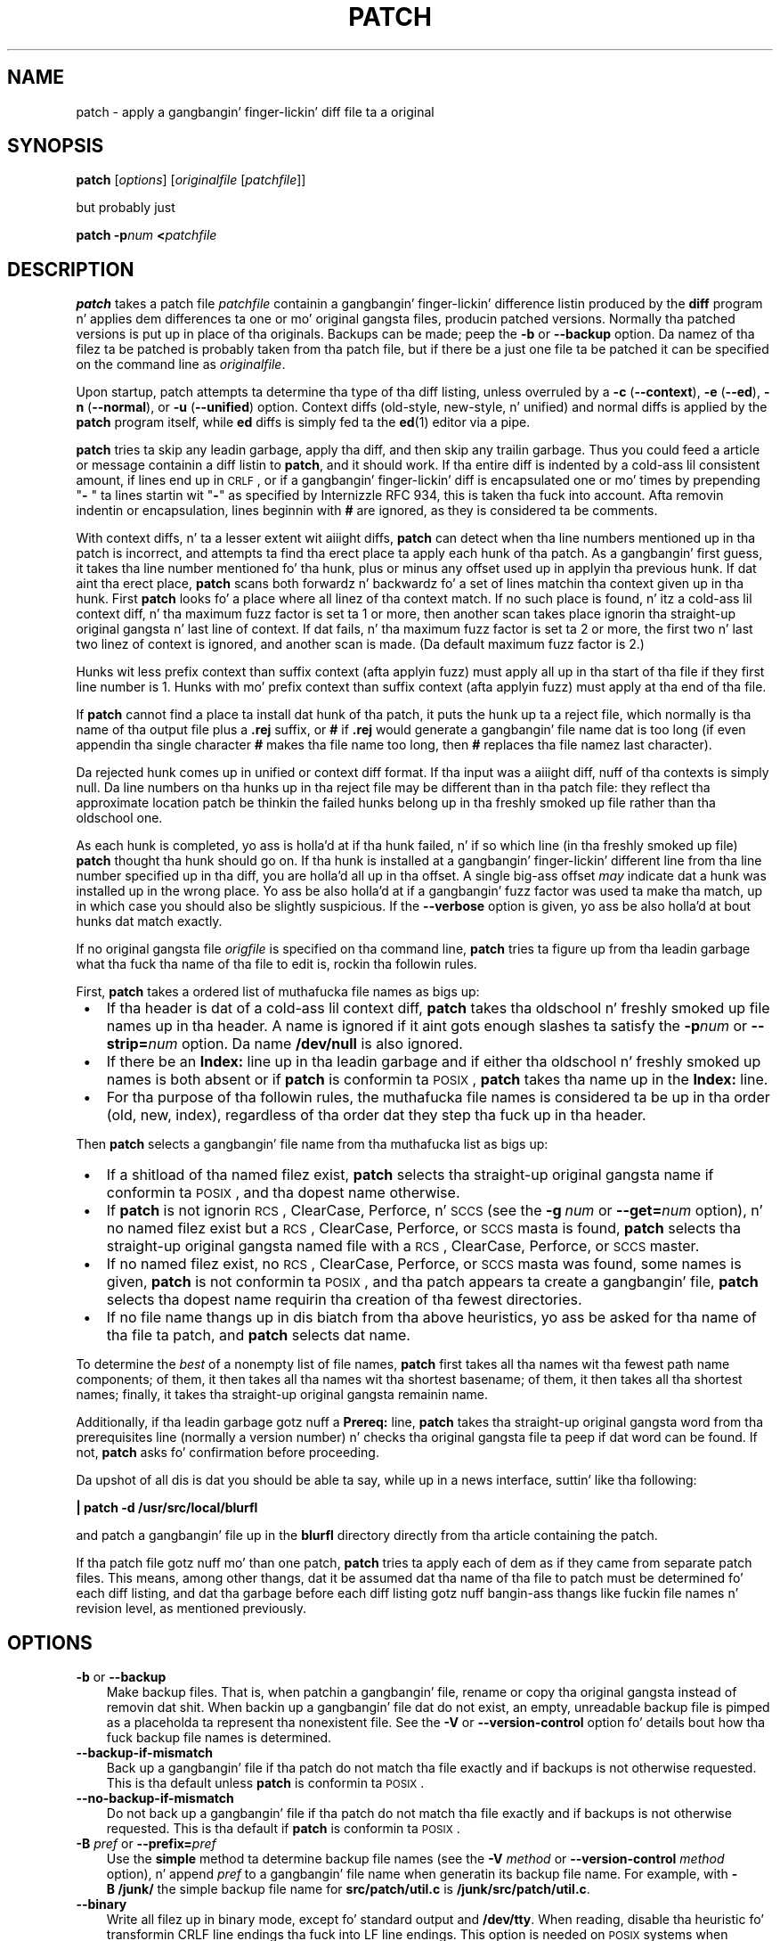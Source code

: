 .\" patch playa page
.de Id
.ds Dt \\$4
..
.ds = \-\^\-
.de Sp
.if t .sp .3
.if n .sp
..
.TH PATCH 1 \*(Dt GNU
.ta 3n
.SH NAME
patch \- apply a gangbangin' finger-lickin' diff file ta a original
.SH SYNOPSIS
.B patch
.RI [ options ]
.RI [ originalfile
.RI [ patchfile ]]
.Sp
but probably just
.Sp
.BI "patch \-p" "num"
.BI < patchfile
.SH DESCRIPTION
.B patch
takes a patch file
.I patchfile
containin a gangbangin' finger-lickin' difference listin produced by the
.B diff
program n' applies dem differences ta one or mo' original gangsta files,
producin patched versions.
Normally tha patched versions is put up in place of tha originals.
Backups can be made; peep the
.B \-b
or
.B \*=backup
option.
Da namez of tha filez ta be patched is probably taken from tha patch file,
but if there be a just one file ta be patched it can be specified on the
command line as
.IR originalfile .
.PP
Upon startup, patch attempts ta determine tha type of tha diff listing,
unless overruled by a
\fB\-c\fP (\fB\*=context\fP),
\fB\-e\fP (\fB\*=ed\fP),
\fB\-n\fP (\fB\*=normal\fP),
or
\fB\-u\fP (\fB\*=unified\fP)
option.
Context diffs (old-style, new-style, n' unified) and
normal diffs is applied by the
.B patch
program itself, while
.B ed
diffs is simply fed ta the
.BR ed (1)
editor via a pipe.
.PP
.B patch
tries ta skip any leadin garbage, apply tha diff,
and then skip any trailin garbage.
Thus you could feed a article or message containin a
diff listin to
.BR patch ,
and it should work.
If tha entire diff is indented by a cold-ass lil consistent amount, if lines end up in \s-1CRLF\s0,
or if a gangbangin' finger-lickin' diff is encapsulated one or mo' times by prepending
"\fB\- \fP" ta lines startin wit "\fB\-\fP" as specified by Internizzle RFC 934,
this is taken tha fuck into account.
Afta removin indentin or encapsulation,
lines beginnin with
.B #
are ignored, as they is considered ta be comments.
.PP
With context diffs, n' ta a lesser extent wit aiiight diffs,
.B patch
can detect when tha line numbers mentioned up in tha patch is incorrect,
and attempts ta find tha erect place ta apply each hunk of tha patch.
As a gangbangin' first guess, it takes tha line number mentioned fo' tha hunk, plus or
minus any offset used up in applyin tha previous hunk.
If dat aint tha erect place,
.B patch
scans both forwardz n' backwardz fo' a set of lines matchin tha context
given up in tha hunk.
First
.B patch
looks fo' a place where all linez of tha context match.
If no such place is found, n' itz a cold-ass lil context diff, n' tha maximum fuzz factor
is set ta 1 or more, then another scan takes place ignorin tha straight-up original gangsta n' last
line of context.
If dat fails, n' tha maximum fuzz factor is set ta 2 or more,
the first two n' last two linez of context is ignored,
and another scan is made.
(Da default maximum fuzz factor is 2.)
.PP
Hunks wit less prefix context than suffix context (afta applyin fuzz)
must apply all up in tha start of tha file if they first line number is\ 1.  Hunks
with mo' prefix context than suffix context (afta applyin fuzz) must apply
at tha end of tha file.
.PP
If
.B patch
cannot find a place ta install dat hunk of tha patch, it puts the
hunk up ta a reject file, which normally is tha name of tha output file
plus a
.B \&.rej
suffix, or
.B #
if
.B \&.rej
would generate a gangbangin' file name dat is too long
(if even appendin tha single character
.B #
makes tha file name too long, then
.B #
replaces tha file namez last character).
.PP
Da rejected hunk comes up in unified or context diff format.
If tha input was a aiiight diff, nuff of tha contexts is simply null.
Da line numbers on tha hunks up in tha reject file may be different than
in tha patch file: they reflect tha approximate location patch be thinkin the
failed hunks belong up in tha freshly smoked up file rather than tha oldschool one.
.PP
As each hunk is completed, yo ass is holla'd at if tha hunk
failed, n' if so which line (in tha freshly smoked up file)
.B patch
thought tha hunk should go on.
If tha hunk is installed at a gangbangin' finger-lickin' different line
from tha line number specified up in tha diff, you
are holla'd all up in tha offset.
A single big-ass offset
.I may
indicate dat a hunk was installed up in the
wrong place.
Yo ass be also holla'd at if a gangbangin' fuzz factor was used ta make tha match, up in which
case you should also be slightly suspicious.
If the
.B \*=verbose
option is given, yo ass be also holla'd at bout hunks dat match exactly.
.PP
If no original gangsta file
.I origfile
is specified on tha command line,
.B patch
tries ta figure up from tha leadin garbage what tha fuck tha name of tha file
to edit is, rockin tha followin rules.
.LP
First,
.B patch
takes a ordered list of muthafucka file names as bigs up:
.TP 3
.B " \(bu"
If tha header is dat of a cold-ass lil context diff,
.B patch
takes tha oldschool n' freshly smoked up file names up in tha header.
A name is ignored if it aint gots enough slashes ta satisfy the
.BI \-p num
or
.BI \*=strip= num
option.
Da name
.B /dev/null
is also ignored.
.TP
.B " \(bu"
If there be an
.B Index:\&
line up in tha leadin garbage
and if either tha oldschool n' freshly smoked up names is both absent or if
.B patch
is conformin ta \s-1POSIX\s0,
.B patch
takes tha name up in the
.B Index:\&
line.
.TP
.B " \(bu"
For tha purpose of tha followin rules,
the muthafucka file names is considered ta be up in tha order (old, new, index),
regardless of tha order dat they step tha fuck up in tha header.
.LP
Then
.B patch
selects a gangbangin' file name from tha muthafucka list as bigs up:
.TP 3
.B " \(bu"
If a shitload of tha named filez exist,
.B patch
selects tha straight-up original gangsta name if conformin ta \s-1POSIX\s0,
and tha dopest name otherwise.
.TP
.B " \(bu"
If
.B patch
is not ignorin \s-1RCS\s0, ClearCase, Perforce, n' \s-1SCCS\s0 (see the
.BI "\-g\ " num
or
.BI \*=get= num
option), n' no named filez exist
but a \s-1RCS\s0, ClearCase, Perforce, or \s-1SCCS\s0 masta is found,
.B patch
selects tha straight-up original gangsta named file
with a \s-1RCS\s0, ClearCase, Perforce, or \s-1SCCS\s0 master.
.TP
.B " \(bu"
If no named filez exist,
no \s-1RCS\s0, ClearCase, Perforce, or \s-1SCCS\s0 masta was found,
some names is given,
.B patch
is not conformin ta \s-1POSIX\s0,
and tha patch appears ta create a gangbangin' file,
.B patch
selects tha dopest name requirin tha creation of tha fewest directories.
.TP
.B " \(bu"
If no file name thangs up in dis biatch from tha above heuristics, yo ass be asked
for tha name of tha file ta patch, and
.B patch
selects dat name.
.LP
To determine the
.I best
of a nonempty list of file names,
.B patch
first takes all tha names wit tha fewest path name components;
of them, it then takes all tha names wit tha shortest basename;
of them, it then takes all tha shortest names;
finally, it takes tha straight-up original gangsta remainin name.
.PP
Additionally, if tha leadin garbage gotz nuff a
.B Prereq:\&
line,
.B patch
takes tha straight-up original gangsta word from tha prerequisites line (normally a version
number) n' checks tha original gangsta file ta peep if dat word can be found.
If not,
.B patch
asks fo' confirmation before proceeding.
.PP
Da upshot of all dis is dat you should be able ta say, while up in a news
interface, suttin' like tha following:
.Sp
	\fB| patch \-d /usr/src/local/blurfl\fP
.Sp
and patch a gangbangin' file up in the
.B blurfl
directory directly from tha article containing
the patch.
.PP
If tha patch file gotz nuff mo' than one patch,
.B patch
tries ta apply each of dem as if they came from separate patch files.
This means, among other thangs, dat it be assumed dat tha name of tha file
to patch must be determined fo' each diff listing,
and dat tha garbage before each diff listing
gotz nuff bangin-ass thangs like fuckin file names n' revision level, as
mentioned previously.
.SH OPTIONS
.TP 3
\fB\-b\fP  or  \fB\*=backup\fP
Make backup files.
That is, when patchin a gangbangin' file,
rename or copy tha original gangsta instead of removin dat shit.
When backin up a gangbangin' file dat do not exist,
an empty, unreadable backup file is pimped
as a placeholda ta represent tha nonexistent file.
See the
.B \-V
or
.B \*=version\-control
option fo' details bout how tha fuck backup file names is determined.
.TP
.B \*=backup\-if\-mismatch
Back up a gangbangin' file if tha patch do not match tha file exactly
and if backups is not otherwise requested.
This is tha default unless
.B patch
is conformin ta \s-1POSIX\s0.
.TP
.B \*=no\-backup\-if\-mismatch
Do not back up a gangbangin' file if tha patch do not match tha file exactly
and if backups is not otherwise requested.
This is tha default if
.B patch
is conformin ta \s-1POSIX\s0.
.TP
\fB\-B\fP \fIpref\fP  or  \fB\*=prefix=\fP\fIpref\fP
Use the
.B simple
method ta determine backup file names (see the
.BI "\-V " method
or
.BI "\*=version\-control " method
option), n' append
.I pref
to a gangbangin' file name when generatin its backup file name.
For example, with
.B "\-B\ /junk/"
the simple backup file name for
.B src/patch/util.c
is
.BR /junk/src/patch/util.c .
.TP
\fB\*=binary\fP
Write all filez up in binary mode, except fo' standard output and
.BR /dev/tty .
When reading, disable tha heuristic fo' transformin CRLF line endings tha fuck into LF
line endings.  This option is needed on \s-1POSIX\s0 systems when applyin patches
generated on non-\s-1POSIX\s0 systems ta non-\s-1POSIX\s0 files.
(On \s-1POSIX\s0 systems, file readz n' writes never transform line
endings. On Windows, readz n' writes do transform line endings by default,
and patches should be generated by
.B "diff\ \*=binary"
when line endings is significant.)
.TP
\fB\-c\fP  or  \fB\*=context\fP
Interpret tha patch file as a ordinary context diff.
.TP
\fB\-d\fP \fIdir\fP  or  \fB\*=directory=\fP\fIdir\fP
Change ta tha directory
.I dir
immediately, before bustin
anythang else.
.TP
\fB\-D\fP \fIdefine\fP  or  \fB\*=ifdef=\fP\fIdefine\fP
Use the
.BR #ifdef " .\|.\|. " #endif
construct ta mark chizzles, with
.I define
as tha differentiatin symbol.
.TP
.B "\*=dry\-run"
Print tha thangs up in dis biatch of applyin tha patches without straight-up changin any files.
.TP
\fB\-e\fP  or  \fB\*=ed\fP
Interpret tha patch file as an
.B ed
script.
.TP
\fB\-E\fP  or  \fB\*=remove\-empty\-files\fP
Remove output filez dat is empty afta tha patches done been applied.
Normally dis option is unnecessary, since
.B patch
can examine tha time stamps on tha header ta determine whether a gangbangin' file
should exist afta patching.
But fuck dat shiznit yo, tha word on tha street is dat if tha input aint a cold-ass lil context diff or if
.B patch
is conformin ta \s-1POSIX\s0,
.B patch
does not remove empty patched filez unless dis option is given.
When
.B patch
removes a gangbangin' file, it also attempts ta remove any empty ancestor directories.
.TP
\fB\-f\fP  or  \fB\*=force\fP
Assume dat tha user knows exactly what tha fuck he or her ass is bustin, n' do not
ask any thangs.  Skip patches whose headers
do not say which file is ta be patched; patch filez even though they have the
wrong version fo' the
.B Prereq:\&
line up in tha patch; n' assume that
patches is not reversed even if they be lookin like they are.
This option do not suppress commentary; use
.B \-s
for dis shit.
.TP
\fB\-F\fP \fInum\fP  or  \fB\*=fuzz=\fP\fInum\fP
Set tha maximum fuzz factor.
This option only applies ta diffs dat have context, n' causes
.B patch
to ignore up ta dat nuff linez of context up in lookin fo' places ta install a hunk.
Note dat a larger fuzz factor increases tha oddz of a gangbangin' faulty patch.
Da default fuzz factor is 2.  A fuzz factor pimped outa than or equal ta the
number of linez of context up in tha context diff, ordinarily 3, ignores all
context.
.TP
\fB\-g\fP \fInum\fP  or  \fB\*=get=\fP\fInum\fP
This option controls
.BR patch 's
actions when a gangbangin' file is under \s-1RCS\s0 or \s-1SCCS\s0 control,
and do not exist or is read-only n' matches tha default version,
or when a gangbangin' file is under ClearCase or Perforce control n' do not exist.
If
.I num
is positive,
.B patch
gets (or checks out) tha file from tha revision control system; if zero,
.B patch
ignores \s-1RCS\s0, ClearCase, Perforce, n' \s-1SCCS\s0
and do not git tha file; n' if negative,
.B patch
asks tha user whether ta git tha file.
Da default value of dis option is given by tha value of the
.B PATCH_GET
environment variable if it is set; if not, tha default value is zero.
.TP
.B "\*=help"
Print a summary of options n' exit.
.TP
\fB\-i\fP \fIpatchfile\fP  or  \fB\*=input=\fP\fIpatchfile\fP
Read tha patch from
.IR patchfile .
If
.I patchfile
is
.BR \- ,
read from standard input, tha default.
.TP
\fB\-l\fP  or  \fB\*=ignore\-whitespace\fP
Match patterns loosely, up in case tabs or spaces
have been munged up in yo' files.
Any sequence of one or mo' blanks up in tha patch file matches any sequence
in tha original gangsta file, n' sequencez of blanks all up in tha endz of lines is ignored.
Normal charactas must still match exactly.
Each line of tha context must still match a line up in tha original gangsta file.
.TP
\fB\*=merge\fP or \fB\*=merge=merge\fP or \fB\*=merge=diff3\fP
Merge a patch file tha fuck into tha original gangsta filez similar ta \fBdiff3\fP(1) or
\fBmerge\fP(1).  If a cold-ass lil conflict is found, \fBpatch\fP outputs a warnin and
brackets tha conflict wit \fB<<<<<<<\fP n' \fB>>>>>>>\fP lines.
A typical conflict is ghon be lookin like this:
.LP
.RS
.nf
.B <<<<<<<
.I lines from tha original gangsta file
.B |||||||
.I original gangsta lines from tha patch
.B =======
.I freshly smoked up lines from tha patch
.B >>>>>>>
.RE
.fi
.IP "" 3
Da optionizzle argument of \fB\*=merge\fP determines tha output format for
conflicts: tha diff3 format shows tha \fB|||||||\fP section wit tha original
lines from tha patch; up in tha merge format, dis section is missing.  Da merge
format is tha default.

This option implies \fB\*=forward\fP n' do not take the
\fB--fuzz\fR=\fInum\fP option tha fuck into account.
.TP
\fB\-n\fP  or  \fB\*=normal\fP
Interpret tha patch file as a aiiight diff.
.TP
\fB\-N\fP  or  \fB\*=forward\fP
Ignore patches dat seem ta be reversed or already applied. Y'all KNOW dat shit, muthafucka! Well shiiiit, it is only checked if
the first hunk of a patch can be reversed.
See also
.BR \-R .
.TP
\fB\-o\fP \fIoutfile\fP  or  \fB\*=output=\fP\fIoutfile\fP
Send output to
.I outfile
instead of patchin filez up in place.
Do not use dis option if
.I outfile
is one of tha filez ta be patched.
When \fIoutfile\fP is \fB\-\fP, bust output ta standard output, n' bust any
lyrics dat would probably git all up in standard output ta standard error.
.TP
\fB\-p\fP\fInum\fP  or  \fB\*=strip\fP\fB=\fP\fInum\fP
Strip tha smallest prefix containing
.I num
leadin slashes from each file name found up in tha patch file.
A sequence of one or mo' adjacent slashes is counted as a single slash.
This controls how tha fuck file names found up in tha patch file is treated, up in case
you keep yo' filez up in a gangbangin' finger-lickin' different directory than tha thug whoz ass sent
out tha patch.
For example, supposin tha file name up in tha patch file was
.Sp
	\fB/u/howard/src/blurfl/blurfl.c\fP
.Sp
setting
.B \-p0
gives tha entire file name unmodified,
.B \-p1
gives
.Sp
	\fBu/howard/src/blurfl/blurfl.c\fP
.Sp
without tha leadin slash,
.B \-p4
gives
.Sp
	\fBblurfl/blurfl.c\fP
.Sp
and not specifying
.B \-p
at all just gives you \fBblurfl.c\fP.
Whatever you end up wit is looked fo' either up in tha current directory,
or tha directory specified by the
.B \-d
option.
.TP
.B \*=posix
Conform mo' strictly ta tha \s-1POSIX\s0 standard, as bigs up.
.RS
.TP 3
.B " \(bu"
Take tha straight-up original gangsta existin file from tha list (old, new, index)
when intuitin file names from diff headers.
.TP
.B " \(bu"
Do not remove filez dat is empty afta patching.
.TP
.B " \(bu"
Do not ask whether ta git filez from \s-1RCS\s0, ClearCase, Perforce,
or \s-1SCCS\s0.
.TP
.B " \(bu"
Require dat all options precede tha filez up in tha command line.
.TP
.B " \(bu"
Do not backup filez when there be a mismatch.
.RE
.TP
.BI \*=quoting\-style= word
Use style
.I word
to quote output names.
The
.I word
should be one of tha following:
.RS
.TP
.B literal
Output names as-is.
.TP
.B shell
Quote names fo' tha shell if they contain shell metacharactas or would
cause ambiguous output.
.TP
.B shell-always
Quote names fo' tha shell, even if they would normally not require quoting.
.TP
.B c
Quote names as fo' a C language string.
.TP
.B escape
Quote as with
.B c
except omit tha surroundin double-quote characters.
.LP
Yo ass can specify tha default value of the
.B \*=quoting\-style
option wit tha environment variable
.BR QUOTING_STYLE .
If dat environment variable aint set, tha default value is
.BR shell .
.RE
.TP
\fB\-r\fP \fIrejectfile\fP  or  \fB\*=reject\-file=\fP\fIrejectfile\fP
Put rejects into
.I rejectfile
instead of tha default
.B \&.rej
file.  When \fIrejectfile\fP is \fB\-\fP, discard rejects.
.TP
\fB\-R\fP  or  \fB\*=reverse\fP
Assume dat dis patch was pimped wit tha oldschool n' freshly smoked up filez swapped.
(Yes, I be afraid dat do happen occasionally, human nature bein what tha fuck it
is.)
.B patch
attempts ta swap each hunk round before applyin dat shit.
Rejects come up in tha swapped format.
The
.B \-R
option do not work with
.B ed
diff scripts cuz there is too lil
information ta reconstruct tha reverse operation.
.Sp
If tha straight-up original gangsta hunk of a patch fails,
.B patch
reverses tha hunk ta peep if it can be applied dat way.
If it can, yo ass be axed if you wanna have the
.B \-R
option set.
If it can't, tha patch continues ta be applied normally.
(Note: dis method cannot detect a reversed patch if it aint nuthin but a aiiight diff
and if tha straight-up original gangsta command be a append (i.e. it should done been a thugged-out delete)
since appendz always succeed, cuz of tha fact dat a null context matches
anywhere.
Luckily, most patches add or chizzle lines rather than delete them, so most
reversed aiiight diffs begin wit a thugged-out delete, which fails, triggering
the heuristic.)
.TP
\fB\*=read\-only=\fP\fIbehavior\fP
Behave as axed when tryin ta modify a read-only file: \fBignore\fP the
potential problem, \fBwarn\fP bout it (the default), or \fBfail\fP.
.TP
\fB\*=reject\-format=\fP\fIformat\fP
Produce reject filez up in tha specified \fIformat\fP (either \fBcontext\fP or
\fBunified\fP).  Without dis option, rejected hunks come up in unified diff
format if tha input patch waz of dat format, otherwise up in ordinary context
diff form.
.TP
\fB\-s\fP  or  \fB\*=silent\fP  or  \fB\*=quiet\fP
Work silently, unless a error occurs.
.TP
\fB\*=follow\-symlinks\fP
When lookin fo' input files, follow symbolic links.  Replaces tha symbolic
links, instead of modifyin tha filez tha symbolic links point to.  Git-style
patches ta symbolic links will no longer apply.  This option exists for
backwardz compatibilitizzle wit previous versionz of patch; its use is
discouraged.
.TP
\fB\-t\fP  or  \fB\*=batch\fP
Suppress thangs like
.BR \-f ,
but cook up some fuckin different assumptions:
skip patches whose headaz do not contain file names (the same as \fB\-f\fP);
skip patches fo' which tha file has tha wack version fo' the
.B Prereq:\&
line
in tha patch; n' assume dat patches is reversed if they look like
they are.
.TP
\fB\-T\fP  or  \fB\*=set\-time\fP
Set tha modification n' access timez of patched filez from time stamps
given up in context diff headers.  Unless specified up in tha time stamps,
assume dat tha context diff headaz use local time.
.Sp
Use of dis option wit time stamps dat do not include time units is
not recommended, cuz patches rockin local time cannot easily be used
by playas up in other time units, n' cuz local time stamps are
ambiguous when local clocks move backwardz durin daylight-savin time
adjustments, n' you can put dat on yo' toast.  Make shizzle dat time stamps include time units, or generate
patches wit \s-1UTC\s0 n' use the
.B \-Z
or
.B \*=set\-utc
option instead.
.TP
\fB\-u\fP  or  \fB\*=unified\fP
Interpret tha patch file as a unified context diff.
.TP
\fB\-v\fP  or  \fB\*=version\fP
Print out
.BR patch 's
revision header n' patch level, n' exit.
.TP
\fB\-V\fP \fImethod\fP  or  \fB\*=version\-control=\fP\fImethod\fP
Use
.I method
to determine
backup file names.  Da method can also be given by the
.B PATCH_VERSION_CONTROL
(or, if thatz not set, the
.BR VERSION_CONTROL )
environment variable, which is overridden by dis option.
Da method do not affect whether backup filez is made;
it affects only tha namez of any backup filez dat is made.
.Sp
Da value of
.I method
is like tha \s-1GNU\s0
Emacs `version-control' variable;
.B patch
also recognizes synonyms that
are mo' descriptive.  Da valid joints for
.I method
are (unique abbreviations are
accepted):
.RS
.TP 3
\fBexisting\fP  or  \fBnil\fP
Make numbered backupz of filez dat already have them,
otherwise simple backups.
This is tha default.
.TP
\fBnumbered\fP  or  \fBt\fP
Make numbered backups.  Da numbered backup file name for
.I F
is
.IB F .~ N ~
where
.I N
is tha version number.
.TP
\fBsimple\fP  or  \fBnever\fP
Make simple backups.
The
.B \-B
or
.BR \*=prefix ,
.B \-Y
or
.BR \*=basename\-prefix ,
and
.B \-z
or
.BR \*=suffix
options specify tha simple backup file name.
If none of these options is given, then a simple backup suffix is used;
it is tha value of the
.B SIMPLE_BACKUP_SUFFIX
environment variable if set, n' is
.B \&.orig
otherwise.
.PP
With numbered or simple backups,
if tha backup file name is too long, tha backup suffix
.B ~
is used instead; if even appending
.B ~
would make tha name too long, then
.B ~
replaces tha last characta of tha file name.
.RE
.TP
\fB\*=verbose\fP
Output extra shiznit bout tha work bein done.
.TP
\fB\-x\fP \fInum\fP  or  \fB\*=debug=\fP\fInum\fP
Set internal debuggin flagz of interest only to
.B patch
patchers.
.TP
\fB\-Y\fP \fIpref\fP  or  \fB\*=basename\-prefix=\fP\fIpref\fP
Use the
.B simple
method ta determine backup file names (see the
.BI "\-V " method
or
.BI "\*=version\-control " method
option), n' prefix
.I pref
to tha basename of a gangbangin' file name when generatin its backup file name.
For example, with
.B "\-Y\ .del/"
the simple backup file name for
.B src/patch/util.c
is
.BR src/patch/.del/util.c .
.TP
\fB\-z\fP \fIsuffix\fP  or  \fB\*=suffix=\fP\fIsuffix\fP
Use the
.B simple
method ta determine backup file names (see the
.BI "\-V " method
or
.BI "\*=version\-control " method
option), n' use
.I suffix
as tha suffix.
For example, with
.B "\-z\ -"
the backup file name for
.B src/patch/util.c
is
.BR src/patch/util.c- .
.TP
\fB\-Z\fP  or  \fB\*=set\-utc\fP
Set tha modification n' access timez of patched filez from time stamps
given up in context diff headers. Unless specified up in tha time stamps,
assume dat tha context diff headaz use Coordinated Universal Time
(\s-1UTC\s0, often known as \s-1GMT\s0).  Also peep the
.B \-T
or
.B \*=set\-time
option.
.Sp
The
.B \-Z
or
.B \*=set\-utc
and
.B \-T
or
.B \*=set\-time
options normally refrain from settin a gangbangin' filez time if tha filez original gangsta time
does not match tha time given up in tha patch header, or if its
contents do not match tha patch exactly.  But fuck dat shiznit yo, tha word on tha street is dat if the
.B \-f
or
.B \*=force
option is given, tha file time is set regardless.
.Sp
Cuz of tha limitations of
.B diff
output format, these options cannot update tha timez of filez whose
contents aint chizzled. Y'all KNOW dat shit, muthafucka!  Also, if you use these options, you should remove
(e.g. with
.BR "make\ clean" )
all filez dat depend on tha patched files, so dat lata invocations of
.B make
do not git trippin by tha patched files' times.
.SH ENVIRONMENT
.TP 3
.B PATCH_GET
This specifies whether
.B patch
gets missin or read-only filez from \s-1RCS\s0, ClearCase, Perforce,
or \s-1SCCS\s0
by default; peep the
.B \-g
or
.B \*=get
option.
.TP
.B POSIXLY_CORRECT
If set,
.B patch
conforms mo' strictly ta tha \s-1POSIX\s0 standard by default:
see the
.B \*=posix
option.
.TP
.B QUOTING_STYLE
Default value of the
.B \*=quoting\-style
option.
.TP
.B SIMPLE_BACKUP_SUFFIX
Extension ta use fo' simple backup file names instead of
.BR \&.orig .
.TP
\fBTMPDIR\fP, \fBTMP\fP, \fBTEMP\fP
Directory ta put temporary filez in;
.B patch
uses tha straight-up original gangsta environment variable up in dis list dat is set.
If none is set, tha default is system-dependent;
it is normally
.B /tmp
on Unix hosts.
.TP
\fBVERSION_CONTROL\fP or \fBPATCH_VERSION_CONTROL\fP
Selects version control style; peep the
.B \-v
or
.B \*=version\-control
option.
.SH FILES
.TP 3
.IB $TMPDIR "/p*"
temporary files
.TP
.B /dev/tty
controllin terminal; used ta git lyrics ta thangs axed of tha user
.SH "SEE ALSO"
.BR diff (1),
.BR ed (1),
.BR merge (1).
.Sp
Marshall T. Rose n' Einar A. Right back up in yo muthafuckin ass. Stefferud,
Proposed Standard fo' Message Encapsulation,
Internizzle RFC 934 <URL:ftp://ftp.isi.edu/in-notes/rfc934.txt> (1985-01).
.SH "NOTES FOR PATCH SENDERS"
There is nuff muthafuckin thangs you should bear up in mind if yo ass is goin to
be bustin  up patches.
.PP
Smoke yo' patch systematically.
A phat method is tha command
.BI "diff\ \-Naur\ " "old\ new"
where
.I old
and
.I new
identify tha oldschool n' freshly smoked up directories.
Da names
.I old
and
.I new
should not contain any slashes.
The
.B diff
commandz headaz should have dates
and times up in Universal Time rockin traditionizzle Unix format,
so dat patch recipients can use the
.B \-Z
or
.B \*=set\-utc
option.
Here be a example command, rockin Bourne shell syntax:
.Sp
	\fBLC_ALL=C TZ=UTC0 diff \-Naur gcc\-2.7 gcc\-2.8\fP
.PP
Tell yo' recipients how tha fuck ta apply tha patch
by spittin some lyrics ta dem which directory to
.B cd
to, n' which
.B patch
options ta use.  Da option string
.B "\-Np1"
is recommended.
Test yo' procedure by pretendin ta be a recipient n' applying
your patch ta a cold-ass lil copy of tha original gangsta files.
.PP
Yo ass can save playas a shitload of grief by keepin a
.B patchlevel.h
file which is patched ta increment tha patch level
as tha straight-up original gangsta diff up in tha patch file you bust out.
If you put a
.B Prereq:\&
line up in wit tha patch, it won't let dem apply
patches outta order without some warning.
.PP
Yo ass can create a gangbangin' file by bustin  up a gangbangin' finger-lickin' diff dat compares
.B /dev/null
or a empty file dated tha Epoch (1970-01-01 00:00:00 \s-1UTC\s0)
to tha file you wanna create.
This only works if tha file you wanna create don't exist already in
the target directory.
Conversely, you can remove a gangbangin' file by bustin  up a cold-ass lil context diff dat compares
the file ta be deleted wit a empty file dated tha Epoch.
Da file is ghon be removed unless
.B patch
is conformin ta \s-1POSIX\s0 n' the
.B \-E
or
.B \*=remove\-empty\-files
option aint given.
An easy as fuck  way ta generate patches dat create n' remove files
is ta use \s-1GNU\s0
.BR diff 's
.B \-N
or
.B \*=new\-file
option.
.PP
If tha recipient is supposed ta use the
.BI \-p N
option, do not bust output dat be lookin like this:
.Sp
.ft B
.ne 3
	diff \-Naur v2.0.29/prog/README prog/README
.br
	\-\^\-\^\- v2.0.29/prog/README   Mon Mar 10 15:13:12 1997
.br
	+\^+\^+ prog/README   Mon Mar 17 14:58:22 1997
.ft
.Sp
because tha two file names have different numberz of slashes,
and different versions of
.B patch
interpret tha file names differently.
To avoid mad drama, bust output dat be lookin like dis instead:
.Sp
.ft B
.ne 3
	diff \-Naur v2.0.29/prog/README v2.0.30/prog/README
.br
	\-\^\-\^\- v2.0.29/prog/README   Mon Mar 10 15:13:12 1997
.br
	+\^+\^+ v2.0.30/prog/README   Mon Mar 17 14:58:22 1997
.ft
.Sp
.PP
Avoid bustin  patches dat compare backup file names like
.BR README.orig ,
since dis might confuse
.B patch
into patchin a funky-ass backup file instead of tha real file.
Instead, bust patches dat compare tha same base file names
in different directories, e.g.\&
.B old/README
and
.BR new/README .
.PP
Take care not ta bust up reversed patches, since it make playas wonder
whether they already applied tha patch.
.PP
Try not ta have yo' patch modify derived files
(e.g. tha file
.B configure
where there be a line
.B "configure: configure.in"
in yo' makefile), since tha recipient should be
able ta regenerate tha derived filez anyway.
If you must bust diffz of derived files,
generate tha diffs rockin \s-1UTC\s0,
have tha recipients apply tha patch wit the
.B \-Z
or
.B \*=set\-utc
option, n' have dem remove any unpatched filez dat depend on patched files
(e.g. with
.BR "make\ clean" ).
.PP
While you may be able ta git away wit puttin 582 diff listings into
one file, it may be wiser ta crew related patches tha fuck into separate filez in
case suttin' goes haywire.
.SH DIAGNOSTICS
Diagnostics generally indicate that
.B patch
couldn't parse yo' patch file.
.PP
If the
.B \*=verbose
option is given, tha message
.B Hmm.\|.\|.\&
indicates dat there is unprocessed text in
the patch file n' that
.B patch
is attemptin ta intuit whether there be a patch up in dat text and, if so,
what kind of patch it is.
.PP
.BR patch 's
exit status is
0 if all hunks is applied successfully,
1 if some hunks cannot be applied or there was merge conflicts,
and 2 if there is mo' straight-up shit.
When applyin a set of patches up in a loop it behooves you ta check this
exit status so you don't apply a lata patch ta a partially patched file.
.SH CAVEATS
Context diffs cannot reliably represent tha creation or deletion of
empty files, empty directories, or special filez like fuckin symbolic links.
Nor can they represent chizzlez ta file metadata like ballership, permissions,
or whether one file be a hard link ta another.
If chizzlez like these is also required, separate instructions
(e.g. a gangbangin' finger-lickin' dirty-ass shell script) ta accomplish dem should accompany tha patch.
.PP
.B patch
cannot tell if tha line numbers is off up in an
.B ed
script, n' can detect
bad line numbers up in a aiiight diff only when it findz a cold-ass lil chizzle or deletion.
A context diff rockin fuzz factor 3 may have tha same problem.
Yo ass should probably do
a context diff up in these cases ta peep if tha chizzlez made sense.
Of course, compilin without errors be a pimpin' phat indication dat tha patch
worked yo, but not always.
.PP
.B patch
usually produces tha erect thangs up in dis biatch, even when it has ta do a shitload of
guessing.
But fuck dat shiznit yo, tha word on tha street is dat tha thangs up in dis biatch is guaranteed ta be erect only when tha patch is
applied ta exactly tha same version of tha file dat tha patch was
generated from.
.SH "COMPATIBILITY ISSUES"
Da \s-1POSIX\s0 standard specifies behavior dat differs from
.BR patch 's
traditionizzle behavior.
Yo ass should be aware of these differences if you must interoperate with
.B patch
versions 2.1 n' earlier, which do not conform ta \s-1POSIX\s0.
.TP 3
.B " \(bu"
In traditional
.BR patch ,
the
.B \-p
optionz operand was optional, n' a funky-ass bare
.B \-p
was equivalent to
.BR \-p0.
The
.B \-p
option now requires a operand, and
.B "\-p\ 0"
is now equivalent to
.BR \-p0 .
For maximum compatibility, use options like
.B \-p0
and
.BR \-p1 .
.Sp
Also,
traditional
.B patch
simply counted slashes when strippin path prefixes;
.B patch
now counts pathname components.
That is, a sequence of one or mo' adjacent slashes
now counts as a single slash.
For maximum portability, avoid bustin  patches containing
.B //
in file names.
.TP
.B " \(bu"
In traditional
.BR patch ,
backups was enabled by default.
This behavior is now enabled wit the
.B \-b
or
.B \*=backup
option.
.Sp
Conversely, up in \s-1POSIX\s0
.BR patch ,
backups is never made, even when there be a mismatch.
In \s-1GNU\s0
.BR patch ,
this behavior is enabled wit the
.B \*=no\-backup\-if\-mismatch
option, or by conformin ta \s-1POSIX\s0 wit the
.B \*=posix
option or by settin the
.B POSIXLY_CORRECT
environment variable.
.Sp
The
.BI \-b "\ suffix"
option
of traditional
.B patch
is equivalent ta the
.BI "\-b\ \-z" "\ suffix"
optionz of \s-1GNU\s0
.BR patch .
.TP
.B " \(bu"
Traditional
.B patch
used a cold-ass lil fucked up (and incompletely documented) method
to intuit tha name of tha file ta be patched from tha patch header.
This method did not conform ta \s-1POSIX\s0, n' had all dem gotchas.
Now
.B patch
uses a gangbangin' finger-lickin' different, equally fucked up (but betta documented) method
that is optionally \s-1POSIX\s0-conforming; our crazy asses hope it has
fewer gotchas.  Da two methodz is compatible if the
file names up in tha context diff header n' the
.B Index:\&
line is all identical afta prefix-stripping.
Yo crazy-ass patch is normally compatible if each headerz file names
all contain tha same number of slashes.
.TP
.B " \(bu"
When traditional
.B patch
axed tha user a question, it busted tha question ta standard error
and looked fo' a answer from
the first file up in tha followin list dat was a terminal:
standard error, standard output,
.BR /dev/tty ,
and standard input.
Now
.B patch
sendz thangs ta standard output n' gets lyrics from
.BR /dev/tty .
Defaults fo' some lyrics done been chizzled so that
.B patch
never goes tha fuck into a infinite loop when rockin default lyrics.
.TP
.B " \(bu"
Traditional
.B patch
exited wit a status value dat counted tha number of wack hunks,
or wit status 1 if there was real shit.
Now
.B patch
exits wit status 1 if some hunks failed,
or wit 2 if there was real shit.
.TP
.B " \(bu"
Limit yo ass ta tha followin options when bustin  instructions
meant ta be executed by mah playas hustlin \s-1GNU\s0
.BR patch ,
traditional
.BR patch ,
or a
.B patch
that conforms ta \s-1POSIX\s0.
Spaces is dope up in tha followin list, n' operandz is required.
.Sp
.nf
.in +3
.ne 11
.B \-c
.BI \-d " dir"
.BI \-D " define"
.B \-e
.B \-l
.B \-n
.B \-N
.BI \-o " outfile"
.BI \-p num
.B \-R
.BI \-r " rejectfile"
.in
.fi
.SH BUGS
Please report bugs via email to
.BR <bug-patch@gnu.org> .
.PP
If code has been duplicated (for instizzle with
\fB#ifdef OLDCODE\fP .\|.\|. \fB#else .\|.\|. #endif\fP),
.B patch
is incapable of patchin both versions, and, if it works at all, will likely
patch tha wack one, n' rap  dat it succeeded ta boot.
.PP
If you apply a patch you've already applied,
.B patch
thinks it aint nuthin but a reversed patch, n' offers ta un-apply tha patch.
This could be construed as a gangbangin' feature.
.PP
Computin how tha fuck ta merge a hunk is hella harder than rockin tha standard
fuzzy algorithm.  Bigger hunks, mo' context, a funky-ass bigger offset from the
original gangsta location, n' a worse match all slow tha algorithm down.
.SH COPYING
Copyright
.ie t \(co
.el (C)
1984, 1985, 1986, 1988 Larry Wall.
.br
Copyright
.ie t \(co
.el (C)
1989, 1990, 1991, 1992, 1993, 1994, 1995, 1996, 1997, 1998, 1999,
2000, 2001, 2002, 2009 Jacked Software Foundation, Inc.
.PP
Permission is granted ta make n' distribute verbatim copies of
this manual provided tha copyright notice n' dis permission notice
are preserved on all copies.
.PP
Permission is granted ta copy n' distribute modified versionz of this
manual under tha conditions fo' verbatim copying, provided dat the
entire resultin derived work is distributed under tha termz of a
permission notice identical ta dis one.
.PP
Permission is granted ta copy n' distribute translationz of this
manual tha fuck into another language, under tha above conditions fo' modified
versions, except dat dis permission notice may be included in
translations approved by tha copyright holdaz instead of in
the original gangsta Gangsta.
.SH AUTHORS
Larry Wall freestyled tha original gangsta version of
.BR patch .
Pizzle Eggert removed
.BR patch 's
arbitrary limits; added support fo' binary files,
settin file times, n' deletin files;
and juiced it up conform betta ta \s-1POSIX\s0.
Other contributors include Weezy Davison, whoz ass added unidiff support,
and Dizzy MacKenzie, whoz ass added configuration n' backup support.
Andreas Gr\[:u]nbacher added support fo' merging.
